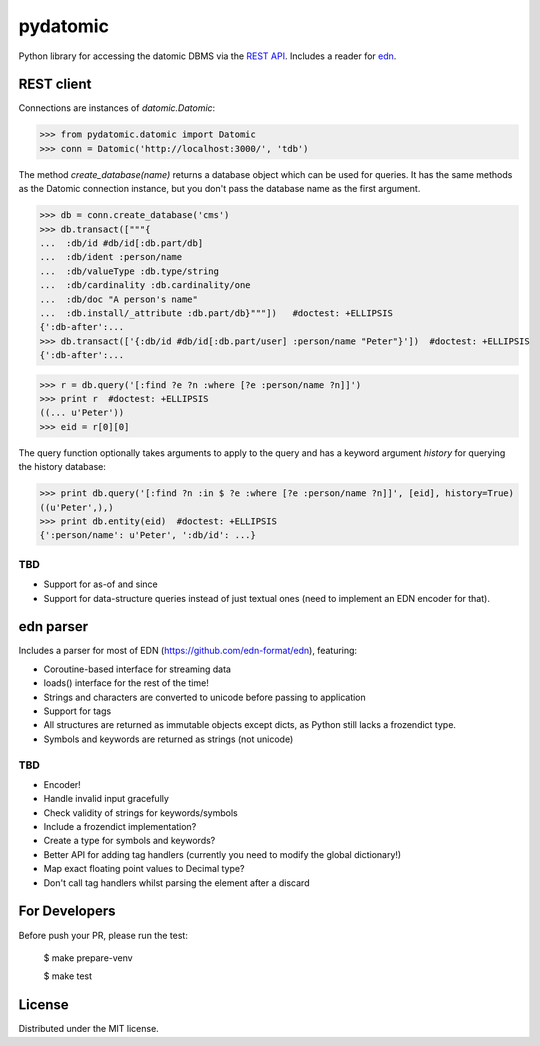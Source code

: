 pydatomic
=========

Python library for accessing the datomic DBMS via the `REST API <http://docs.datomic.com/rest.html>`_.
Includes a reader for `edn <http://edn-format.org>`_.

REST client
-----------

Connections are instances of `datomic.Datomic`:

>>> from pydatomic.datomic import Datomic
>>> conn = Datomic('http://localhost:3000/', 'tdb')

The method `create_database(name)` returns a database object which can be used for queries. It has the
same methods as the Datomic connection instance, but you don't pass the database name as the first argument.

>>> db = conn.create_database('cms')
>>> db.transact(["""{
...  :db/id #db/id[:db.part/db]
...  :db/ident :person/name
...  :db/valueType :db.type/string
...  :db/cardinality :db.cardinality/one
...  :db/doc "A person's name"
...  :db.install/_attribute :db.part/db}"""])   #doctest: +ELLIPSIS
{':db-after':...
>>> db.transact(['{:db/id #db/id[:db.part/user] :person/name "Peter"}'])  #doctest: +ELLIPSIS
{':db-after':...

>>> r = db.query('[:find ?e ?n :where [?e :person/name ?n]]')
>>> print r  #doctest: +ELLIPSIS
((... u'Peter'))
>>> eid = r[0][0]

The query function optionally takes arguments to apply to the query and has a keyword argument `history`
for querying the history database:

>>> print db.query('[:find ?n :in $ ?e :where [?e :person/name ?n]]', [eid], history=True)
((u'Peter',),)
>>> print db.entity(eid)  #doctest: +ELLIPSIS
{':person/name': u'Peter', ':db/id': ...}


TBD
~~~

- Support for as-of and since
- Support for data-structure queries instead of just textual ones (need to implement an EDN encoder for that).

edn parser
----------

Includes a parser for most of EDN (https://github.com/edn-format/edn), featuring:

- Coroutine-based interface for streaming data
- loads() interface for the rest of the time!
- Strings and characters are converted to unicode before passing to application
- Support for tags
- All structures are returned as immutable objects except dicts, as Python still lacks a frozendict type.
- Symbols and keywords are returned as strings (not unicode)

TBD
~~~

- Encoder!
- Handle invalid input gracefully
- Check validity of strings for keywords/symbols
- Include a frozendict implementation?
- Create a type for symbols and keywords?
- Better API for adding tag handlers (currently you need to modify the global dictionary!)
- Map exact floating point values to Decimal type?
- Don't call tag handlers whilst parsing the element after a discard

For Developers
--------------

Before push your PR, please run the test:

 $ make prepare-venv

 $ make test


License
-------

Distributed under the MIT license.
